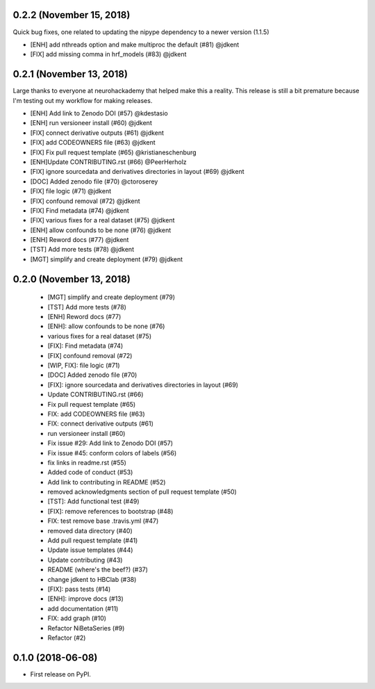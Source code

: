 0.2.2 (November 15, 2018)
=========================

Quick bug fixes, one related to updating the nipype dependency to a newer version (1.1.5)

* [ENH] add nthreads option and make multiproc the default (#81) @jdkent
* [FIX] add missing comma in hrf_models (#83) @jdkent

0.2.1 (November 13, 2018)
=========================

Large thanks to everyone at neurohackademy that helped make this a reality.
This release is still a bit premature because I'm testing out
my workflow for making releases.

* [ENH] Add link to Zenodo DOI (#57) @kdestasio
* [ENH] run versioneer install (#60) @jdkent
* [FIX] connect derivative outputs (#61) @jdkent
* [FIX] add CODEOWNERS file (#63) @jdkent
* [FIX] Fix pull request template (#65) @kristianeschenburg
* [ENH]Update CONTRIBUTING.rst (#66) @PeerHerholz
* [FIX] ignore sourcedata and derivatives directories in layout (#69) @jdkent
* [DOC] Added zenodo file (#70) @ctoroserey
* [FIX] file logic (#71) @jdkent
* [FIX] confound removal (#72) @jdkent
* [FIX] Find metadata (#74) @jdkent
* [FIX] various fixes for a real dataset (#75) @jdkent
* [ENH] allow confounds to be none (#76) @jdkent
* [ENH] Reword docs (#77) @jdkent
* [TST] Add more tests (#78) @jdkent
* [MGT] simplify and create deployment (#79) @jdkent

0.2.0 (November 13, 2018)
=========================

  * [MGT] simplify and create deployment (#79)
  * [TST] Add more tests (#78)
  * [ENH] Reword docs (#77)
  * [ENH]: allow confounds to be none (#76)
  * various fixes for a real dataset (#75)
  * [FIX]: Find metadata (#74)
  * [FIX] confound removal (#72)
  * [WIP, FIX]: file logic (#71)
  * [DOC] Added zenodo file (#70)
  * [FIX]: ignore sourcedata and derivatives directories in layout (#69)
  * Update CONTRIBUTING.rst (#66)
  * Fix pull request template (#65)
  * FIX: add CODEOWNERS file (#63)
  * FIX: connect derivative outputs (#61)
  * run versioneer install (#60)
  * Fix issue #29: Add link to Zenodo DOI (#57)
  * Fix issue #45: conform colors of labels (#56)
  * fix links in readme.rst (#55)
  * Added code of conduct (#53)
  * Add link to contributing in README (#52)
  * removed acknowledgments section of pull request template (#50)
  * [TST]: Add functional test (#49)
  * [FIX]: remove references to bootstrap (#48)
  * FIX: test remove base .travis.yml (#47)
  * removed data directory (#40)
  * Add pull request template (#41)
  * Update issue templates (#44)
  * Update contributing (#43)
  * README (where's the beef?) (#37)
  * change jdkent to HBClab (#38)
  * [FIX]: pass tests (#14)
  * [ENH]: improve docs (#13)
  * add documentation (#11)
  * FIX: add graph (#10)
  * Refactor NiBetaSeries (#9)
  * Refactor (#2)


0.1.0 (2018-06-08)
==================

* First release on PyPI.
